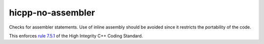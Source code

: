 .. title:: clang-tidy - hicpp-no-assembler

hicpp-no-assembler
==================

Checks for assembler statements. Use of inline assembly should be avoided since
it restricts the portability of the code.

This enforces `rule 7.5.1 <https://www.perforce.com/resources/qac/high-integrity-cpp-coding-standard/declarations>`_
of the High Integrity C++ Coding Standard.
